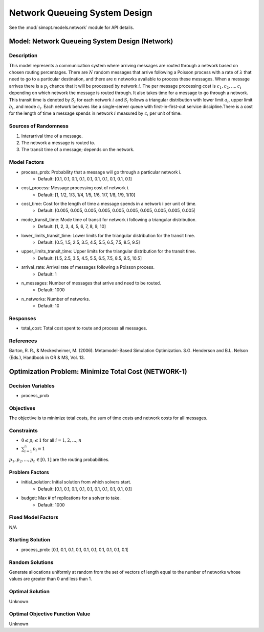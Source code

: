 Network Queueing System Design
==============================

See the :mod:`simopt.models.network` module for API details.

Model: Network Queueing System Design (Network)
-----------------------------------------------

Description
^^^^^^^^^^^

This model represents a communication system where arriving messages are routed through a network based on chosen routing percentages. There are :math:`N` random messages that arrive following a Poisson process with a rate of :math:`λ` that need to go to a particular destination, and there are :math:`n` networks available to process these messages. When a message arrives there is a :math:`p_i%` chance that it will be processed by network :math:`i`. The per message processing cost is :math:`c_1, c_2,..., c_i` depending on which network the message is routed through. It also takes time for a message to go through a network. This transit time is denoted by :math:`S_i` for each network :math:`i` and :math:`S_i` follows a triangular distribution with lower limit :math:`a_i`, upper limit :math:`b_i`, and mode :math:`c_i`. Each network behaves like a single-server queue with first-in-first-out service discipline.There is a cost for the length of time a message spends in network :math:`i` measured by :math:`c_i` per unit of time.

Sources of Randomness
^^^^^^^^^^^^^^^^^^^^^

1. Interarrival time of a message.
2. The network a message is routed to. 
3. The transit time of a message; depends on the network.

Model Factors
^^^^^^^^^^^^^

* process_prob: Probability that a message will go through a particular network i.
    * Default: [0.1, 0.1, 0.1, 0.1, 0.1, 0.1, 0.1, 0.1, 0.1, 0.1]
* cost_process: Message processing cost of network i.
    * Default: [1, 1/2, 1/3, 1/4, 1/5, 1/6, 1/7, 1/8, 1/9, 1/10]
* cost_time: Cost for the length of time a message spends in a network i per unit of time.
    * Default: [0.005, 0.005, 0.005, 0.005, 0.005, 0.005, 0.005, 0.005, 0.005, 0.005]
* mode_transit_time: Mode time of transit for network i following a triangular distribution.
    * Default: [1, 2, 3, 4, 5, 6, 7, 8, 9, 10]
* lower_limits_transit_time: Lower limits for the triangular distribution for the transit time.
    * Default: [0.5, 1.5, 2.5, 3.5, 4.5, 5.5, 6.5, 7.5, 8.5, 9.5]
* upper_limits_transit_time: Upper limits for the triangular distribution for the transit time.
    * Default: [1.5, 2.5, 3.5, 4.5, 5.5, 6.5, 7.5, 8.5, 9.5, 10.5]
* arrival_rate: Arrival rate of messages following a Poisson process.
    * Default: 1
* n_messages: Number of messages that arrive and need to be routed.
    * Default: 1000
* n_networks: Number of networks.
    * Default: 10

Responses
^^^^^^^^^

* total_cost: Total cost spent to route and process all messages.

References
^^^^^^^^^^

Barton, R. R., & Meckesheimer, M. (2006). Metamodel-Based Simulation Optimization.
S.G. Henderson and B.L. Nelson (Eds.), Handbook in OR & MS, Vol. 13.

Optimization Problem: Minimize Total Cost (NETWORK-1)
-----------------------------------------------------

Decision Variables
^^^^^^^^^^^^^^^^^^

* process_prob

Objectives
^^^^^^^^^^

The objective is to minimize total costs, the sum of time costs and network costs for all messages.

Constraints
^^^^^^^^^^^

* :math:`0 \le p_i \le 1` for all :math:`i = 1, 2, ..., n`
* :math:`\sum_{i=1}^n p_i = 1`

:math:`p_1, p_2,..., p_n \in [0, 1]` are the routing probabilities.

Problem Factors
^^^^^^^^^^^^^^^

* initial_solution: Initial solution from which solvers start.
    * Default: [0.1, 0.1, 0.1, 0.1, 0.1, 0.1, 0.1, 0.1, 0.1, 0.1]
* budget: Max # of replications for a solver to take.
    * Default: 1000

Fixed Model Factors
^^^^^^^^^^^^^^^^^^^

N/A

Starting Solution
^^^^^^^^^^^^^^^^^

* process_prob: [0.1, 0.1, 0.1, 0.1, 0.1, 0.1, 0.1, 0.1, 0.1, 0.1]

Random Solutions
^^^^^^^^^^^^^^^^

Generate allocations uniformly at random from the set of vectors of length equal to the number of networks whose values are greater than 0 and less than 1.

Optimal Solution
^^^^^^^^^^^^^^^^

Unknown

Optimal Objective Function Value
^^^^^^^^^^^^^^^^^^^^^^^^^^^^^^^^

Unknown
